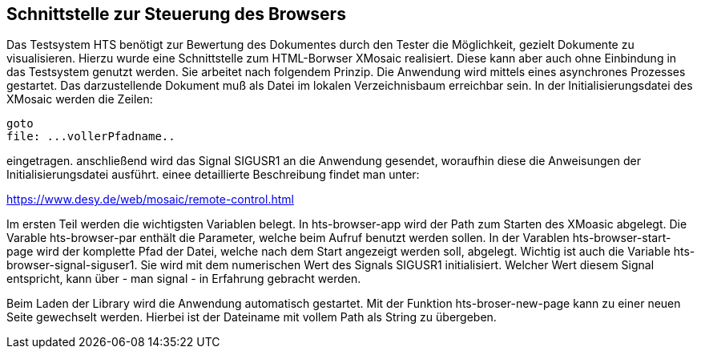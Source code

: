 ## Schnittstelle zur Steuerung des Browsers

Das Testsystem HTS benötigt zur Bewertung des Dokumentes durch den Tester die Möglichkeit, gezielt Dokumente zu visualisieren.
Hierzu wurde eine Schnittstelle zum HTML-Borwser XMosaic realisiert. Diese kann aber auch ohne Einbindung in das Testsystem
genutzt werden. Sie arbeitet nach folgendem Prinzip. Die Anwendung wird mittels eines asynchrones Prozesses gestartet.
Das darzustellende Dokument muß als Datei im lokalen Verzeichnisbaum erreichbar sein. In der Initialisierungsdatei des XMosaic werden die Zeilen:

```
goto
file: ...vollerPfadname..
```

eingetragen. anschließend wird das Signal SIGUSR1 an die Anwendung gesendet, woraufhin diese die Anweisungen der
 Initialisierungsdatei ausführt. einee detaillierte Beschreibung findet man unter:

link:https://www.desy.de/web/mosaic/remote-control.html[,role=resource,window=_blank]

Im ersten Teil werden die wichtigsten Variablen belegt. In hts-browser-app wird der Path zum Starten des XMoasic abgelegt.
Die Varable hts-browser-par enthält die Parameter, welche beim Aufruf benutzt werden sollen. In der Varablen
hts-browser-start-page wird der komplette Pfad der Datei, welche nach dem Start angezeigt werden soll, abgelegt. Wichtig
ist auch die Variable hts-browser-signal-siguser1. Sie wird mit dem numerischen Wert des Signals SIGUSR1 initialisiert.
Welcher Wert diesem Signal entspricht, kann über - man signal - in Erfahrung gebracht werden.

Beim Laden der Library wird die Anwendung automatisch gestartet. Mit der Funktion hts-broser-new-page kann zu einer
neuen Seite gewechselt werden. Hierbei ist der Dateiname mit vollem Path als String zu übergeben.

